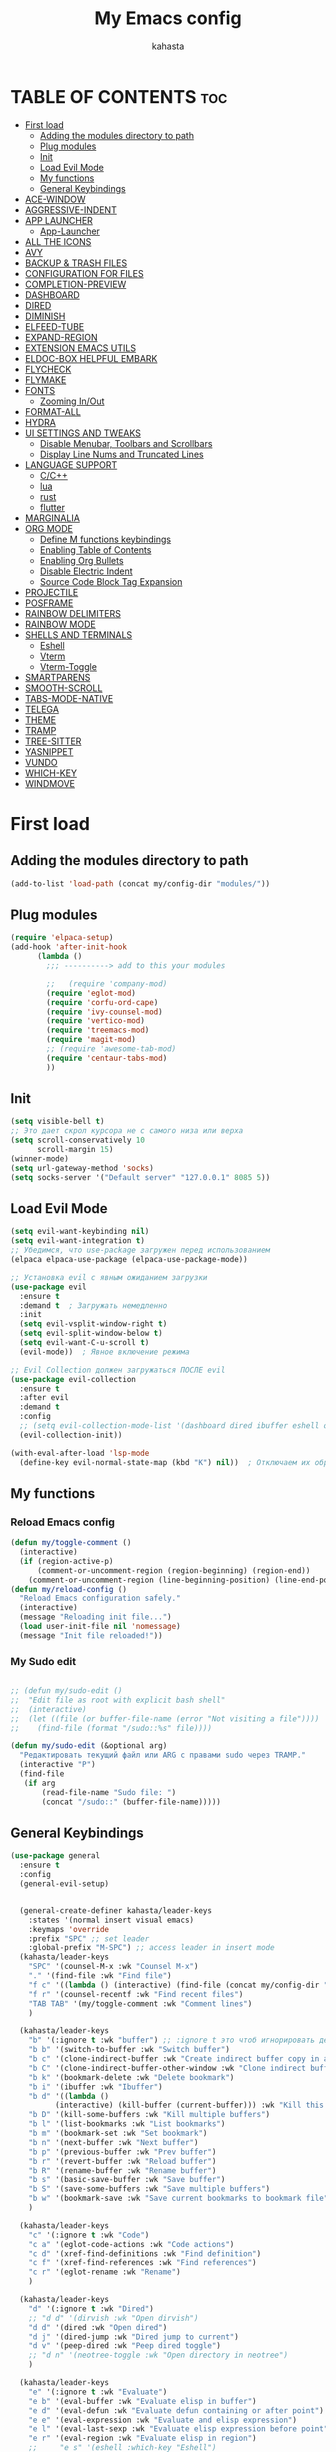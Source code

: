 #+TITLE: My Emacs config
#+AUTHOR: kahasta
#+DESCRIPTION: my personal emacs config
#+STARTUP: showeverything
#+OPTIONS: toc:2

* TABLE OF CONTENTS :toc:
- [[#first-load][First load]]
  - [[#adding-the-modules-directory-to-path][Adding the modules directory to path]]
  - [[#plug-modules][Plug modules]]
  - [[#init][Init]]
  - [[#load-evil-mode][Load Evil Mode]]
  - [[#my-functions][My functions]]
  - [[#general-keybindings][General Keybindings]]
- [[#ace-window][ACE-WINDOW]]
- [[#aggressive-indent][AGGRESSIVE-INDENT]]
- [[#app-launcher][APP LAUNCHER]]
  - [[#app-launcher-1][App-Launcher]]
- [[#all-the-icons][ALL THE ICONS]]
- [[#avy][AVY]]
- [[#backup--trash-files][BACKUP & TRASH FILES]]
- [[#configuration-for-files][CONFIGURATION FOR FILES]]
- [[#completion-preview][COMPLETION-PREVIEW]]
- [[#dashboard][DASHBOARD]]
- [[#dired][DIRED]]
- [[#diminish][DIMINISH]]
- [[#elfeed-tube][ELFEED-TUBE]]
- [[#expand-region][EXPAND-REGION]]
- [[#extension-emacs-utils][EXTENSION EMACS UTILS]]
- [[#eldoc-box-helpful-embark][ELDOC-BOX HELPFUL EMBARK]]
- [[#flycheck][FLYCHECK]]
- [[#flymake][FLYMAKE]]
- [[#fonts][FONTS]]
  - [[#zooming-inout][Zooming In/Out]]
- [[#format-all][FORMAT-ALL]]
- [[#hydra][HYDRA]]
- [[#ui-settings-and-tweaks][UI SETTINGS AND TWEAKS]]
  - [[#disable-menubar-toolbars-and-scrollbars][Disable Menubar, Toolbars and Scrollbars]]
  - [[#display-line-nums-and-truncated-lines][Display Line Nums and Truncated Lines]]
- [[#language-support][LANGUAGE SUPPORT]]
  - [[#cc][C/C++]]
  - [[#lua][lua]]
  - [[#rust][rust]]
  - [[#flutter][flutter]]
- [[#marginalia][MARGINALIA]]
- [[#org-mode][ORG MODE]]
  - [[#define-m-functions-keybindings][Define M functions keybindings]]
  - [[#enabling-table-of-contents][Enabling Table of Contents]]
  - [[#enabling-org-bullets][Enabling Org Bullets]]
  - [[#disable-electric-indent][Disable Electric Indent]]
  - [[#source-code-block-tag-expansion][Source Code Block Tag Expansion]]
- [[#projectile][PROJECTILE]]
- [[#posframe][POSFRAME]]
- [[#rainbow-delimiters][RAINBOW DELIMITERS]]
- [[#rainbow-mode][RAINBOW MODE]]
- [[#shells-and-terminals][SHELLS AND TERMINALS]]
  - [[#eshell][Eshell]]
  - [[#vterm][Vterm]]
  - [[#vterm-toggle][Vterm-Toggle]]
- [[#smartparens][SMARTPARENS]]
- [[#smooth-scroll][SMOOTH-SCROLL]]
- [[#tabs-mode-native][TABS-MODE-NATIVE]]
- [[#telega][TELEGA]]
- [[#theme][THEME]]
- [[#tramp][TRAMP]]
- [[#tree-sitter][TREE-SITTER]]
- [[#yasnippet][YASNIPPET]]
- [[#vundo][VUNDO]]
- [[#which-key][WHICH-KEY]]
- [[#windmove][WINDMOVE]]

* First load
** Adding the modules directory to path
#+begin_src emacs-lisp
(add-to-list 'load-path (concat my/config-dir "modules/"))
#+end_src
** Plug modules
#+begin_src emacs-lisp
(require 'elpaca-setup)
(add-hook 'after-init-hook
	  (lambda ()
	    ;;; ----------> add to this your modules

	    ;;   (require 'company-mod)
	    (require 'eglot-mod)
	    (require 'corfu-ord-cape)
	    (require 'ivy-counsel-mod)
	    (require 'vertico-mod)
	    (require 'treemacs-mod)
	    (require 'magit-mod)
	    ;; (require 'awesome-tab-mod)
	    (require 'centaur-tabs-mod)
	    ))
#+end_src

** Init
#+begin_src emacs-lisp
(setq visible-bell t)
;; Это дает скрол курсора не с самого низа или верха
(setq scroll-conservatively 10 
      scroll-margin 15)
(winner-mode)
(setq url-gateway-method 'socks)
(setq socks-server '("Default server" "127.0.0.1" 8085 5))
#+end_src

** Load Evil Mode
#+BEGIN_SRC emacs-lisp
(setq evil-want-keybinding nil)
(setq evil-want-integration t)
;; Убедимся, что use-package загружен перед использованием
(elpaca elpaca-use-package (elpaca-use-package-mode))

;; Установка evil с явным ожиданием загрузки
(use-package evil
  :ensure t
  :demand t  ; Загружать немедленно
  :init
  (setq evil-vsplit-window-right t)
  (setq evil-split-window-below t)
  (setq evil-want-C-u-scroll t)
  (evil-mode))  ; Явное включение режима

;; Evil Collection должен загружаться ПОСЛЕ evil
(use-package evil-collection
  :ensure t
  :after evil
  :demand t
  :config
  ;; (setq evil-collection-mode-list '(dashboard dired ibuffer eshell org))
  (evil-collection-init))

(with-eval-after-load 'lsp-mode
  (define-key evil-normal-state-map (kbd "K") nil))  ; Отключаем их обработчик

#+END_SRC

** My functions
*** Reload Emacs config
#+begin_src emacs-lisp
(defun my/toggle-comment ()
  (interactive)
  (if (region-active-p)
      (comment-or-uncomment-region (region-beginning) (region-end))
    (comment-or-uncomment-region (line-beginning-position) (line-end-position))))
(defun my/reload-config ()
  "Reload Emacs configuration safely."
  (interactive)
  (message "Reloading init file...")
  (load user-init-file nil 'nomessage)
  (message "Init file reloaded!"))
#+end_src


*** My Sudo edit
#+begin_src emacs-lisp

;; (defun my/sudo-edit ()
;;  "Edit file as root with explicit bash shell"
;;  (interactive)
;;  (let ((file (or buffer-file-name (error "Not visiting a file"))))
;;    (find-file (format "/sudo::%s" file))))

(defun my/sudo-edit (&optional arg)
  "Редактировать текущий файл или ARG с правами sudo через TRAMP."
  (interactive "P")
  (find-file
   (if arg
       (read-file-name "Sudo file: ")
       (concat "/sudo::" (buffer-file-name)))))

#+end_src

** General Keybindings

#+BEGIN_SRC emacs-lisp
(use-package general
  :ensure t
  :config
  (general-evil-setup)
  
  
  (general-create-definer kahasta/leader-keys
    :states '(normal insert visual emacs)
    :keymaps 'override
    :prefix "SPC" ;; set leader
    :global-prefix "M-SPC") ;; access leader in insert mode
  (kahasta/leader-keys
    "SPC" '(counsel-M-x :wk "Counsel M-x")
    "." '(find-file :wk "Find file")
    "f c" '((lambda () (interactive) (find-file (concat my/config-dir "config.org"))) :wk "Edit emacs config")
    "f r" '(counsel-recentf :wk "Find recent files")
    "TAB TAB" '(my/toggle-comment :wk "Comment lines") 
    )

  (kahasta/leader-keys
    "b" '(:ignore t :wk "buffer") ;; :ignore t это чтоб игнорировать действие для дальнейших клавиш
    "b b" '(switch-to-buffer :wk "Switch buffer")
    "b c" '(clone-indirect-buffer :wk "Create indirect buffer copy in a split")
    "b C" '(clone-indirect-buffer-other-window :wk "Clone indirect buffer in new window")
    "b k" '(bookmark-delete :wk "Delete bookmark")
    "b i" '(ibuffer :wk "Ibuffer")
    "b d" '((lambda ()
	      (interactive) (kill-buffer (current-buffer))) :wk "Kill this buffer")
    "b D" '(kill-some-buffers :wk "Kill multiple buffers")
    "b l" '(list-bookmarks :wk "List bookmarks")
    "b m" '(bookmark-set :wk "Set bookmark")
    "b n" '(next-buffer :wk "Next buffer")
    "b p" '(previous-buffer :wk "Prev buffer")
    "b r" '(revert-buffer :wk "Reload buffer")
    "b R" '(rename-buffer :wk "Rename buffer")
    "b s" '(basic-save-buffer :wk "Save buffer")
    "b S" '(save-some-buffers :wk "Save multiple buffers")
    "b w" '(bookmark-save :wk "Save current bookmarks to bookmark file")
    )

  (kahasta/leader-keys
    "c" '(:ignore t :wk "Code")
    "c a" '(eglot-code-actions :wk "Code actions")
    "c d" '(xref-find-definitions :wk "Find definition")
    "c f" '(xref-find-references :wk "Find references")
    "c r" '(eglot-rename :wk "Rename")
    )

  (kahasta/leader-keys
    "d" '(:ignore t :wk "Dired")
    ;; "d d" '(dirvish :wk "Open dirvish")
    "d d" '(dired :wk "Open dired")
    "d j" '(dired-jump :wk "Dired jump to current")
    "d v" '(peep-dired :wk "Peep dired toggle")
    ;; "d n" '(neotree-toggle :wk "Open directory in neotree")
    )

  (kahasta/leader-keys
    "e" '(:ignore t :wk "Evaluate")    
    "e b" '(eval-buffer :wk "Evaluate elisp in buffer")
    "e d" '(eval-defun :wk "Evaluate defun containing or after point")
    "e e" '(eval-expression :wk "Evaluate and elisp expression")
    "e l" '(eval-last-sexp :wk "Evaluate elisp expression before point")
    "e r" '(eval-region :wk "Evaluate elisp in region")
    ;;     "e s" '(eshell :which-key "Eshell")
    )
  
  
  (kahasta/leader-keys
    "f u" '(my/sudo-edit :wk "my sudo edit"))

  (kahasta/leader-keys
    "g" '(:ignore t :wk "go to")
    "g g" '(magit-status :wk "Magit status")
    "g c" '(avy-goto-char :wk "Jump to char"))

  (kahasta/leader-keys
    "h" '(:ignore t :wk "Help")
    "h f" '(describe-function :wk "Describe function")
    "h v" '(describe-variable :wk "Describe variable")
    "h r r" '((lambda () (interactive)
		(load-file (concat my/config-dir "init.el"))
		(ignore (elpaca-process-queues)))
	      :wk "Reload emacs config"))
  
  

  (kahasta/leader-keys
    "l" '(:ignore t :wk "Lsp")
    "l f" '(format-all-buffer :wk "Formatting buffer")
    "l o" '(my/org-format-src-block :wk "Formatting org-mode buffer")
    )



  (kahasta/leader-keys
    "p" '(projectile-command-map :wk "Projectile")
    )
  
  (kahasta/leader-keys
    "o" '(:ignore t :wk "Open")
    "o a" '(emacs-run-launcher :wk "App-Launcher")
    "o e" '(eshell :wk "Eshell")
    "o h" '(counsel-esh-history :which-key "Eshell history")
    "o n" '(treemacs :wk "Treemacs")
    "o v" '(vterm-toggle :wk "Vterm"))

  (kahasta/leader-keys
    "t" '(:ignore t :wk "Toggle")
    "t a" '(aggressive-indent-mode :wk "Aggressive-indent toggle")
    "t e" '(eldoc-box-hover-at-point-mode :wk "Eldoc box hover toggle")
    "t l" '(display-line-numbers-mode :wk "Toggle line numbers")
    "t T" '(visual-line-mode :wk "Toggle truncated lines")
    "t t" '(load-theme :wk "Load theme"))

  (kahasta/leader-keys
    "u" '(:ignore t :wk "Utils")
    "u u" '(vundo :wk "Undo")
    )

  (kahasta/leader-keys
    "q" '(:ignore t :wk "My Hydra")
    "q z" '(my/hydra-zoom/body :wk "Zoom")
    "q w" '(my/hydra-window/body :wk "Windows")
    )

  (kahasta/leader-keys
    "w" '(:ignore t :wk "Windows")
    ;; Window splits
    "w c" '(evil-window-delete :wk "Close window")
    "w n" '(evil-window-new :wk "New window")
    "w s" '(evil-window-split :wk "Horizontal split window")
    "w v" '(evil-window-vsplit :wk "Vertical split window")
    ;; Window motions
    "w h" '(evil-window-left :wk "Window left")
    "w j" '(evil-window-down :wk "Window down")
    "w k" '(evil-window-up :wk "Window up")
    "w l" '(evil-window-right :wk "Window right")
    "w o" '(other-window :wk "Ace window")
    "w w" '(evil-window-next :wk "Goto next window")
    ))

  #+end_src

* ACE-WINDOW
#+begin_src emacs-lisp
(use-package ace-window
  :ensure t
  :init
  (progn
    (setq aw-keys '(?a ?s ?d ?f ?g ?h ?j ?k ?l))  ; Буквы для выбора окон
    (setq aw-scope 'frame)                       ; В рамках одного фрейма
    (global-set-key [remap other-window] 'ace-window))
  :config
  ;; Цвета для номеров окон
  (set-face-attribute 'aw-leading-char-face nil 
                      :foreground "red" 
                      :height 2.0)
  
  ;; Минимальный размер окна для выбора
  (setq aw-minibuffer-flag nil
        aw-ignore-on t
        aw-dispatch-always t)
  
  ;; Для работы с ivy/helm
  (setq aw-dispatch-algorithm 'aw-dispatch-algo-ivy))

  ;; Для отображения номеров окон
  (use-package window-numbering
    :ensure t
    :config
    (window-numbering-mode 1))
  
#+end_src

* AGGRESSIVE-INDENT
#+begin_src emacs-lisp
(use-package aggressive-indent
  :ensure t
  :init
  (global-aggressive-indent-mode 1))
  
#+end_src

* APP LAUNCHER
** App-Launcher
The app-launcher is a better run launcher since it reads the desktop applications on your system and you can search them by their names as defined in their desktop file.  This means that sometimes you have to search for a generic term rather than the actual binary command of the program.
#+begin_src emacs-lisp
(use-package app-launcher
  :ensure '(app-launcher :host github :repo "SebastienWae/app-launcher"))
;; create a global keyboard shortcut with the following code
;; emacsclient -cF "((visibility . nil))" -e "(emacs-run-launcher)"

(defun emacs-run-launcher ()
  "Create and select a frame called emacs-run-launcher which consists only of a minibuffer and has specific dimensions. Runs app-launcher-run-app on that frame, which is an emacs command that prompts you to select an app and open it in a dmenu like behaviour. Delete the frame after that command has exited"
  (interactive)
  (with-selected-frame 
      (make-frame '((name . "emacs-run-launcher")
                    (minibuffer . only)
                    (fullscreen . 0) ; no fullscreen
                    (undecorated . t) ; remove title bar
                    ;;(auto-raise . t) ; focus on this frame
                    ;;(tool-bar-lines . 0)
                    ;;(menu-bar-lines . 0)
                    (internal-border-width . 10)
                    (width . 80)
                    (height . 11)))
    (unwind-protect
        (app-launcher-run-app)
      (delete-frame))))

#+end_src

* ALL THE ICONS
#+begin_src emacs-lisp
(use-package all-the-icons
  :ensure t
  :if (display-graphic-p))

(use-package all-the-icons-dired
  :ensure t
  :hook (dired-mode . (lambda () (all-the-icons-dired-mode t))))
#+end_src

* AVY
#+begin_src emacs-lisp
(use-package avy
  :ensure t
  :bind (:map prog-mode-map ("C-'" . #'avy-goto-line))
  :bind (:map org-mode-map ("C-'" . #'avy-goto-line))
  :bind (("C-c l" . #'avy-goto-line)
         ("C-c j k" . #'avy-kill-whole-line)
         ("C-c j j" . #'avy-goto-line)
         ("C-c j h" . #'avy-kill-region)
         ("C-c j w" . #'avy-copy-line)
         ("C-z" . #'avy-goto-char)
         ("C-c v" . #'avy-goto-char)))

(use-package avy-zap
  :ensure t
  :bind (("C-c z" . #'avy-zap-to-char)
         ("C-c Z" . #'avy-zap-up-to-char)))
#+end_src
* BACKUP & TRASH FILES
#+begin_src emacs-lisp
(setq backup-directory-alist `(("." . ,(expand-file-name "backups/" user-emacs-directory))))
#+end_src


* CONFIGURATION FOR FILES
#+begin_src emacs-lisp
(use-package yaml-mode 
  :ensure t
  :defer t)
(use-package dockerfile-mode 
  :ensure t
  :defer t)
(use-package toml-mode 
  :ensure t
  :defer t)
(use-package dhall-mode
  :ensure t)
(use-package terraform-mode 
  :ensure t
  :defer t)
#+end_src

* COMPLETION-PREVIEW
#+begin_src emacs-lisp

;; (global-completion-preview-mode)
;; (push 'org-self-insert-command completion-preview-commands)
;; (setf completion-styles '(basic flex)
;;       completion-auto-select t
;;       completion-auto-help 'visible
;;       completions-format 'one-column
;;       completions-sort 'historical
;;       completions-max-height 20
;;       completion-ignore-case t)

#+end_src

* DASHBOARD
Emacs Dashboard is an extensible startup screen showing you recent files, bookmarks, agenda items and an Emacs banner.
#+begin_src emacs-lisp
(use-package dashboard
  :ensure t 
  :init
  (setq initial-buffer-choice 'dashboard-open)
  (setq dashboard-set-heading-icons t)
  (setq dashboard-set-file-icons t)
  (setq dashboard-banner-logo-title "Emacs Is More Than A Text Editor!")
  ;;(setq dashboard-startup-banner 'logo) ;; use standard emacs logo as banner
  (setq dashboard-startup-banner (concat my/config-dir "images/emacs.png"))  ;; use custom image as banner
  (setq dashboard-center-content nil) ;; set to 't' for centered content
  (setq dashboard-items '((recents . 10)
                          (agenda . 5 )
                          (bookmarks . 3)
                          (projects . 5)
                          (registers . 3)))
  :custom
  (dashboard-modify-heading-icons '((recents . "file-text")
                                    (bookmarks . "book")))
  :config
  (dashboard-setup-startup-hook))
#+end_src

* DIRED
#+begin_src emacs-lisp

;; Добавляет загрузку пакета dired-x при инициализации Dired. dired-x расширяет возможности Dired, добавляя функции, такие как:
;;  *  Улучшенная работа с файлами (например, открытие по C-x C-f).
;;  *  Команды для массового переименования, копирования и перемещения.
;;  *  Поддержка дополнительных операций, вроде запуска внешних программ.
(add-hook 'dired-load-hook (function (lambda () (load "dired-x"))))

(use-package dired-open
  :ensure t
  :config
  (setf dired-kill-when-opening-new-dired-buffer t)
  (setq dired-open-extensions '(("gif" . "sxiv")
                                ("jpg" . "sxiv")
                                ("jpeg" . "sxiv")
                                ("png" . "sxiv")
                                ("png" . "sxiv")
                                ("mkv" . "mpv")
                                ("mp4" . "mpv"))))

(use-package peep-dired
  :ensure t
  :after dired
  :hook (evil-normalize-keymaps . peep-dired-hook)
  :config
  (evil-define-key 'normal dired-mode-map
    "h" 'dired-up-directory
    "l" 'dired-open-file
    "v" 'peep-dired)
  
  (evil-define-key 'normal peep-dired-mode-map
    "j" 'peep-dired-next-file
    "k" 'peep-dired-prev-file
    "q" 'peep-dired-quit
    "l" 'peep-dired-open-file)
  ;; (evil-define-key 'normal dired-mode-map (kbd "h") 'dired-up-directory)
  ;; (evil-define-key 'normal dired-mode-map (kbd "l") 'dired-open-file) ; use dired-find-file instead if not using dired-open package
  ;; (evil-define-key 'normal peep-dired-mode-map (kbd "j") 'peep-dired-next-file)
  ;; (evil-define-key 'normal peep-dired-mode-map (kbd "k") 'peep-dired-prev-file)
  (add-hook 'peep-dired-hook 'evil-normalize-keymaps)
  )



#+end_src

* DIMINISH
This package implements hiding or abbreviation of the modeline displays (lighters) of minor-modes.  With this package installed, you can add ‘:diminish’ to any use-package block to hide that particular mode in the modeline.
#+begin_src emacs-lisp
(use-package diminish :ensure t)
#+end_src

* ELFEED-TUBE
#+begin_src emacs-lisp
(use-package elfeed-tube
  :ensure t
  :after elfeed
  :demand t
  :config
  (elfeed-tube-setup)
  :bind (("C-x y" . elfeed)))

(use-package elfeed-tube-mpv
  :ensure t ;; or :straight t
  :bind (:map elfeed-show-mode-map
              ("C-c C-f" . elfeed-tube-mpv-follow-mode)
              ("C-c C-w" . elfeed-tube-mpv-where)))
#+end_src
* EXPAND-REGION
#+begin_src emacs-lisp
(use-package expand-region
  :ensure t
  :bind 
  ("C-M-e" . er/contract-region)
  ("C-S-e" . er/expand-region)
  :config
  (setq er/try-expand-list (append er/try-expand-list
                                 '(mark-paragraph
                                   mark-whole-buffer)))
)
#+end_src
* EXTENSION EMACS UTILS
#+begin_src emacs-lisp
(use-package s
  :ensure t
  :defer t
  :init
  (message "Loading string manipulation utilities (s)..."))

(use-package dash
  :ensure t
  :defer t
  :config
  (when (fboundp 'pt/unbind-bad-keybindings)
    (pt/unbind-bad-keybindings))
  (message "Dash functional programming helpers ready"))

(use-package shut-up
  :ensure t
  :defer t
  :config
  (setq shut-up-ignore '*)
  (message "Output silencing package (shut-up) initialized"))
#+end_src

* ELDOC-BOX HELPFUL EMBARK
#+begin_src emacs-lisp
;; helpful — улучшенные describe-функции
(use-package helpful
  :ensure t
  :bind (([remap describe-function] . helpful-callable)
         ([remap describe-variable] . helpful-variable)
         ([remap describe-symbol]   . helpful-symbol)
         ([remap describe-key]      . helpful-key)))


(defun my-eldoc-manual ()
  (interactive)
  (eldoc-print-current-symbol-info))
(global-set-key (kbd "C-S-k") 'eldoc-print-current-symbol-info)
;; eldoc-box — всплывающая документация
(use-package eldoc-box
  :ensure t
   ;;:hook (
  ;; (prog-mode . eldoc-box-hover-mode)
   ;;      (emacs-lisp-mode . eldoc-box-hover-mode)
  	;; (prog-mode . eldoc-box-hover-at-point-mode)
   ;;)
  :custom
  (eldoc-idle-delay 1000000)
  ;;(global-set-key (kbd "K") #'my/show-doc-posframe)
  (eldoc-box-clear-with-C-g t)         ;; закрывать по C-g
  (eldoc-box-max-pixel-width 600)
  (eldoc-box-only-multi-line t)        ;; показывать, только если есть что показать
  (eldoc-echo-area-use-multiline-p nil)) ;; отключить echo-area


(defun my/eglot-doc-buffer ()
  "Показать документацию от Eglot в отдельном буфере, не обновляя автоматически."
  (interactive)
  (let ((eldoc-documentation-functions '(eglot--eldoc-function)))
    (eldoc--invoke-doc-functions
     eldoc-documentation-functions
     (lambda (doc)
       (when doc
         (let ((buf (get-buffer-create "*eglot-doc*")))
           (with-current-buffer buf
             (read-only-mode -1)
             (erase-buffer)
             (insert doc)
             (read-only-mode 1))
           (display-buffer buf)))))))



;; Опционально: embak для контекстных действий
(use-package embark
  :ensure t
  :bind
  (("C-." . embark-act)
   ;; ("K" .  eldoc-box-help-at-point)
   ("C-h B" . embark-bindings)))


#+end_src
* FLYCHECK
Install luacheck from your Linux distro’s repositories for flycheck to work correctly with lua files.  Install python-pylint for flycheck to work with python files.  Haskell works with flycheck as long as haskell-ghc or haskell-stack-ghc is installed.  For more information on language support for flycheck, read this.
#+begin_src emacs-lisp
(use-package flycheck
  :ensure t
  :defer t
  :diminish
  :init (global-flycheck-mode))
#+end_src

* FLYMAKE
#+begin_src emacs-lisp

;; (use-package flymake
;;   :ensure t
;;   :config
;;   (setq elisp-flymake-byte-compile-load-path nil)
;;   :hook ((emacs-lisp-mode . flymake-mode)))

#+end_src

* FONTS
Settings fonts.

#+begin_src emacs-lisp

  (defun my/setup-my-fonts ()
    "Настройка шрифтов" 
    (interactive)
    (let ((font-size 15)  ; Размер по умолчанию
           (main-font "JetBrains Mono")
          ;;(main-font "Iosevka")
           (var-font "Noto Serif")
          ;;(var-font "Iosevka Aile")
	        (line-spacing-size 0.12))
      
      ;; Проверка графического режима
      (when (display-graphic-p)
        ;; Основные настройки шрифтов
        (set-face-attribute 'default nil
                           :font main-font
                           :height (* 10 font-size)  
                           :weight 'medium)
        
        (set-face-attribute 'variable-pitch nil
                           :font var-font
                           :height (* 10 (+ font-size 1)))
        
        (set-face-attribute 'fixed-pitch nil
                           :font main-font
                           :height (* 10 font-size))
        
        ;; Настройки для фреймов
        (add-to-list 'initial-frame-alist 
                    `(font . ,(format "%s-%d" main-font font-size)))
        (add-to-list 'default-frame-alist 
                    `(font . ,(format "%s-%d" main-font font-size)))
        
        ;; Стили для комментариев и ключевых слов
        (set-face-attribute 'font-lock-comment-face nil 
			    :slant 'italic
			    :font var-font)
        (set-face-attribute 'font-lock-keyword-face nil 
			    :slant 'italic
			    :font var-font)
        
        ;; Межстрочный интервал
        (setq-default line-spacing line-spacing-size)))

    ;; Инициализация при загрузке
    (message "Fonts initializing complete")
  )


  (add-hook 'after-init-hook 'my/setup-my-fonts)
  ;; (add-hook 'emacs-startup-hook 'my/setup-font)

#+end_src


** Zooming In/Out
#+begin_src emacs-lisp
(global-set-key (kbd "C-=") 'text-scale-increase)
(global-set-key (kbd "C--") 'text-scale-decrease)
(global-set-key (kbd "<C-wheel-up>") 'text-scale-increase)
(global-set-key (kbd "<C-wheel-down>") 'text-scale-decrease)
#+end_src

* FORMAT-ALL
#+begin_src emacs-lisp
(use-package format-all
  :ensure t
  :hook ((prog-mode . format-all-ensure-formatter)
         (before-save . format-all-buffer)))

(defun my/org-format-src-block ()
  "Форматировать текущий блок кода в Org-mode."
  (interactive)
  (when (org-in-src-block-p)
    (org-edit-special)
    (indent-region (point-min) (point-max))
    (org-edit-src-exit)))
#+end_src

* HYDRA
#+begin_src emacs-lisp
(use-package hydra
  :ensure t
  :config
  (defhydra my/hydra-zoom ()
    "zoom"
    ("k" text-scale-increase "in")
    ("j" text-scale-decrease "out"))

  ;; Определим hydra для управления окнами
  (defhydra my/hydra-window (:hint nil)
    "
^Навигация^      ^Разделение^           ^Размер^                ^Прочее^
^^^^^^^^------------------------------------------------------------------
_h_ ←       _v_ вертикально     _H_ уменьшить ширину     _o_ другое окно
_j_ ↓       _s_ горизонтально   _L_ увеличить ширину     _q_ выйти
_k_ ↑       _d_ удалить окно    _J_ уменьшить высоту     
_l_ →                          _K_ увеличить высоту      
"
    ("h" windmove-left)
    ("j" windmove-down)
    ("k" windmove-up)
    ("l" windmove-right)
    ("v" split-window-right)
    ("s" split-window-below)
    ("d" delete-window)
    ("H" shrink-window-horizontally)
    ("L" enlarge-window-horizontally)
    ("J" shrink-window)
    ("K" enlarge-window)
    ;; ("u" (winner-undo))
    ;; ("r" (winner-redo))
    ("o" other-window)
    ("q" nil :exit t))
  )
#+end_src
* UI SETTINGS AND TWEAKS
Enchance emacs ui.

** Disable Menubar, Toolbars and Scrollbars
#+begin_src emacs-lisp
(menu-bar-mode -1)
(tool-bar-mode -1)
(scroll-bar-mode -1)
#+end_src

** Display Line Nums and Truncated Lines
#+begin_src emacs-lisp
  (global-display-line-numbers-mode 1)
  (column-number-mode 1)
  (global-visual-line-mode t)
  (delete-selection-mode 1) 
#+end_src

* LANGUAGE SUPPORT
Emacs has built-in programming language modes for Lisp, Scheme, DSSSL, Ada, ASM, AWK, C, C++, Fortran, Icon, IDL (CORBA), IDLWAVE, Java, Javascript, M4, Makefiles, Metafont, Modula2, Object Pascal, Objective-C, Octave, Pascal, Perl, Pike, PostScript, Prolog, Python, Ruby, Simula, SQL, Tcl, Verilog, and VHDL.  Other languages will require you to install additional modes.
** C/C++
#+begin_src emacs-lisp
(with-eval-after-load 'eglot
  (add-to-list 'eglot-server-programs
               '((c-mode c-ts-mode c++-mode c++-ts-mode) . ("ccls" "--init" "{\"compilationDatabaseDirectory\": \"build\"}"))))

(add-hook 'c-mode-hook 'eglot-ensure)
(add-hook 'c-ts-mode-hook 'eglot-ensure)
(add-hook 'c++-mode-hook 'eglot-ensure)
(add-hook 'c++-ts-mode-hook 'eglot-ensure)
#+end_src
** lua
#+begin_src emacs-lisp
(use-package lua-mode :ensure t)
#+end_src

** rust
#+begin_src emacs-lisp
(use-package rust-mode
  :ensure t
  :hook (rust-mode . (lambda ()
                      (setq indent-tabs-mode nil
                            tab-width 4)))
  :config
  (setq rust-format-on-save t))

(use-package cargo
  :ensure t
  :hook (rust-mode . cargo-minor-mode))

(with-eval-after-load 'general
  (general-define-key
   :states '(normal)
   :keymaps 'rust-mode-map
   :prefix "SPC m"
   "" '(:ignore t :wk "Mode functions")
   "r" '(rust-run :wk "Run")
   "t" '(rust-test :wk "Run test")
   "c" '(rust-run-clippy :wk "Run clippy")
   "C r" '(rust-compile-release :wk "compile release")
   "C c" '(rust-compile :wk "compile release")
)
)


#+end_src

** flutter
#+begin_src emacs-lisp
(use-package dart-mode
  ;; Optional
  :ensure t
  :hook (dart-mode . flutter-test-mode))

(use-package flutter
  :ensure t
  :after dart-mode
  :bind (:map dart-mode-map
              ("C-M-x" . #'flutter-run-or-hot-reload))
  :custom
  (flutter-sdk-path "/home/kahasta/development/flutter/"))

(with-eval-after-load 'general
(general-define-key
   :states '(normal) ; Для normal-состояния Evil
   :keymaps 'dart-mode-map ; Только в org-mode
   :prefix "SPC m" ; Лидер-ключ SPC m
   "" '(:ignore t :which-key "Mode functions") 
   "s" '(flutter-run :wk "Flutter run")
   "r" '(flutter-hot-reload :wk "Flutter Hot reload")
   "R" '(flutter-hot-restart :wk "Flutter Hot restart")
   "q" '(flutter-quit :wk "Flutter quit")
))
#+end_src

# * NEOTREE
# Neotree is a file tree viewer.  When you open neotree, it jumps to the current file thanks to neo-smart-open.  The neo-window-fixed-size setting makes the neotree width be adjustable.  NeoTree provides following themes: classic, ascii, arrow, icons, and nerd.  Theme can be configed by setting “two” themes for neo-theme: one for the GUI and one for the terminal.  I like to use ‘SPC t’ for ‘toggle’ keybindings, so I have used ‘SPC t n’ for toggle-neotree.
# #+begin_src emacs-lisp
# (use-package neotree
#   :ensure t
#   :config
#   (setq neo-smart-open t
#         neo-show-hidden-files t
#         neo-window-width 35
#         neo-window-fixed-size nil
#         inhibit-compacting-font-caches t
#         projectile-switch-project-action 'neotree-projectile-action) 
#         ;; truncate long file names in neotree
#         (add-hook 'neo-after-create-hook
#            #'(lambda (_)
#                (with-current-buffer (get-buffer neo-buffer-name)
#                  (setq truncate-lines t)
#                  (setq word-wrap nil)
#                  (make-local-variable 'auto-hscroll-mode)
#                  (setq auto-hscroll-mode nil)))))

# ;; show hidden files
# #+end_src

* MARGINALIA
#+begin_src emacs-lisp
(use-package marginalia
  :ensure t
  :after ivy
  :config
  (setq marginalia-annotators
	'(marginalia-annotators-heavy marginalia-annotators-light nil))

;; Кастомизация отображения
  (setq marginalia-align 'right
	marginalia-field-width 100)
  (marginalia-mode 1))
#+end_src

* ORG MODE
** Define M functions keybindings
#+begin_src emacs-lisp
(with-eval-after-load 'general
  (general-define-key
   :states '(normal)
   :keymaps 'org-mode-map
   :prefix "SPC m"
   "" '(:ignore t :wk "Mode functions")
   "a" '(org-agenda :wk "Org agenda")
   "b" '(:ignore t :wk "Tables")
   "b -" '(org-table-insert-hline :wk "Insert hline in table")
   "d" '(:ignore t :wk "Date/deadline")
   "d t" '(org-time-stamp :wk "Org time stamp")
   "e" '(org-export-dispatch :wk "Org export dispatch")
   "i" '(org-toggle-item :wk "Org toggle item")
   "t" '(org-todo :wk "Org todo")
   "B" '(org-babel-tangle :wk "Org babel tangle")
   "T" '(org-todo-list :wk "Org todo list")
   ))
#+end_src
** Enabling Table of Contents
#+begin_src emacs-lisp
(use-package toc-org
  :ensure t
  :commands toc-org-enable
  :init (add-hook 'org-mode-hook 'toc-org-enable))
#+end_src


** Enabling Org Bullets
Org-bullets gives us attractive bullets rather than asterisks.

#+begin_src emacs-lisp
(add-hook 'org-mode-hook 'org-indent-mode)
(use-package org-bullets :ensure t)
(add-hook 'org-mode-hook (lambda () (org-bullets-mode 1)))
#+end_src

** Disable Electric Indent
#+begin_src emacs-lisp
(electric-indent-mode -1)
(setq org-edit-src-content-indentation 0)
#+end_src

** Source Code Block Tag Expansion
Org-tempo is not a separate package but a module within org that can be enabled.  Org-tempo allows for ‘<s’ followed by TAB to expand to a begin_src tag.  
#+begin_src emacs-lisp
(require 'org-tempo)
#+end_src

* PROJECTILE
Projectile is a project interaction library for Emacs.  It should be noted that many projectile commands do not work if you have set “fish” as the “shell-file-name” for Emacs.  I had initially set “fish” as the “shell-file-name” in the Vterm section of this config, but oddly enough I changed it to “bin/sh” and projectile now works as expected, and Vterm still uses “fish” because my default user “sh” on my Linux system is “fish”.
#+begin_src emacs-lisp
(use-package projectile
  :ensure t
  :config
  (setq projectile-completion-system 'ivy)
  (projectile-mode 1))

#+end_src

* POSFRAME
#+begin_src emacs-lisp
(use-package posframe
  :ensure t)

(with-eval-after-load 'posframe
  (defvar my/doc-posframe-buffer "*doc-posframe*")

  (defun my/hide-doc-posframe ()
    "Скрыть всплывающее окно с документацией."
    (interactive)
    (posframe-hide-all))

  (defun my/show-doc-posframe ()
    "Показать документацию во всплывающем окне posframe."
    (interactive)
    (let* ((doc (or (and (fboundp 'eldoc--doc-buffer)
			 (buffer-live-p (eldoc--doc-buffer))
			 (with-current-buffer (eldoc--doc-buffer)
                           (buffer-string)))
                    (let ((sym (symbol-at-point)))
                      (and sym (documentation sym)))
                    "Нет документации.")))
      (with-current-buffer (get-buffer-create my/doc-posframe-buffer)
	(let ((inhibit-read-only t))
          (erase-buffer)
          (insert doc)
          (goto-char (point-min))
          (read-only-mode 1))
	(use-local-map (let ((map (make-sparse-keymap)))
			 (define-key map (kbd "C-g") #'my/hide-doc-posframe)
			 map)))
      (posframe-show my/doc-posframe-buffer
                     :string nil
                     :position (point)
                     :internal-border-width 10
                     :border-width 1
                     :background-color (face-background 'tooltip nil t)
                     :accept-focus nil
                     :timeout nil)))

  ;; (defun my/show-doc-posframe ()
  ;;   "Показать документацию во всплывающем окне posframe."
  ;;   (interactive)
  ;;   (let* ((sym (symbol-at-point))
  ;;          (doc (or (and sym (documentation sym)) "Нет документации.")))
  ;;     (with-current-buffer (get-buffer-create my/doc-posframe-buffer)
  ;;       (let ((inhibit-read-only t))
  ;;       (erase-buffer)
  ;;       (insert doc)
  ;;       (goto-char (point-min))
  ;;       (read-only-mode 1))
  ;;       (use-local-map (let ((map (make-sparse-keymap)))
  ;;                        (define-key map (kbd "C-g") #'my/hide-doc-posframe)
  ;;                        map)))
  ;;     (posframe-show my/doc-posframe-buffer
  ;;                    :string nil ;; nil — использовать содержимое буфера
  ;;                    :position (point)
  ;;                    :internal-border-width 10
  ;;                    :border-width 1
  ;;                    :background-color (face-background 'tooltip nil t)
  ;;                    :accept-focus nil ;; без фокуса — иначе posframe зависнет
  ;;                    :timeout nil)))

  ;; Привязка в evil-normal-state
   (define-key evil-normal-state-map (kbd "K") #'my/show-doc-posframe)
   (define-key evil-normal-state-map (kbd "q") #'my/hide-doc-posframe)
  )


#+end_src
* RAINBOW DELIMITERS
#+begin_src emacs-lisp
(use-package rainbow-delimiters
  :ensure t
  :hook (prog-mode . rainbow-delimiters-mode)
  :config
  (setq rainbow-delimiters-max-face-count 5))
#+end_src

* RAINBOW MODE
Display the actual color as a background for any hex color value (ex. #ffffff).  The code block below enables rainbow-mode in all programming modes (prog-mode) as well as org-mode, which is why rainbow works in this document.
#+begin_src emacs-lisp
  (use-package rainbow-mode
    :ensure t
    :hook 
    ((org-mode prog-mode) . rainbow-mode))
#+end_src

* SHELLS AND TERMINALS

** Eshell
Eshell is an Emacs ‘shell’ that is written in Elisp.
#+begin_src emacs-lisp
  (use-package eshell-syntax-highlighting
    :ensure t
    :after esh-mode
    :config
    (eshell-syntax-highlighting-global-mode +1))

  ;; eshell-syntax-highlighting -- adds fish/zsh-like syntax highlighting.
  ;; eshell-rc-script -- your profile for eshell; like a bashrc for eshell.
  ;; eshell-aliases-file -- sets an aliases file for the eshell.
    
  (setq eshell-rc-script (concat user-emacs-directory "eshll/profile") ;; в этом файле автозапуск команд
        eshell-aliases-file (concat user-emacs-directory "eshell/aliases")
        eshell-history-size 5000
        eshell-buffer-maximum-lines 5000
        eshell-hist-ignoredups t
        eshell-scroll-to-bottom-on-input t
        eshell-destroy-buffer-when-process-dies t
        eshell-visual-commands'("bash" "fish" "nushell" "htop" "ssh" "top" "zsh"))
#+end_src

** Vterm
Vterm is a terminal emulator within Emacs.  The ‘shell-file-name’ setting sets the shell to be used in M-x shell, M-x term, M-x ansi-term and M-x vterm.  By default, the shell is set to ‘fish’ but could change it to ‘bash’ or ‘zsh’ if you prefer.
#+begin_src emacs-lisp
  (use-package vterm
  :ensure t
  :config
  (setq shell-file-name "/usr/bin/nu"
        vterm-max-scrollback 5000))
#+end_src

** Vterm-Toggle
vterm-toggle toggles between the vterm buffer and whatever buffer you are editing.
#+begin_src emacs-lisp
  (use-package vterm-toggle
    :ensure t
    :after vterm
    :config
    (setq vterm-toggle-fullscreen-p nil)
    (setq vterm-toggle-scope 'project)
    (add-to-list 'display-buffer-alist
                 '((lambda (buffer-or-name _)
                       (let ((buffer (get-buffer buffer-or-name)))
                         (with-current-buffer buffer
                           (or (equal major-mode 'vterm-mode)
                               (string-prefix-p vterm-buffer-name (buffer-name buffer))))))
                    (display-buffer-reuse-window display-buffer-at-bottom)
                    ;;(display-buffer-reuse-window display-buffer-in-direction)
                    ;;display-buffer-in-direction/direction/dedicated is added in emacs27
                    ;;(direction . bottom)
                    ;;(dedicated . t) ;dedicated is supported in emacs27
                    (reusable-frames . visible)
                    (window-height . 0.3))))
#+end_src

* SMARTPARENS
#+begin_src emacs-lisp
(use-package smartparens
  :ensure t
  :hook (prog-mode . smartparens-mode)
  :config
  (require 'smartparens-config)
  ;; Автозакрытие парных символов
  (setq sp-autoescape-string-quote nil)
  ;; Позволяет удалять парные символы сразу
  (sp-local-pair 'emacs-lisp-mode "'" nil :actions nil)
  (sp-local-pair 'web-mode "<" ">"))
#+end_src

* SMOOTH-SCROLL 
#+begin_src emacs-lisp
(use-package smooth-scroll
  :ensure t
  :config
  (smooth-scroll-mode 1))
#+end_src

* TABS-MODE-NATIVE
#+begin_src emacs-lisp
;; Включение режима вкладок
;; (tab-bar-mode 1)

;; Открытие нового файла в новой вкладке
;; (advice-add 'find-file :around
;;             (lambda (orig-fun &rest args)
;;               (tab-bar-new-tab)
;;               (apply orig-fun args)))

#+end_src
* TELEGA
#+begin_src emacs-lisp
(use-package telega
  :ensure t
  :commands (telega)
  :defer t)
(with-eval-after-load 'telega
  (define-key global-map (kbd "C-c t") telega-prefix-map))
#+end_src
* THEME
#+begin_src emacs-lisp
    (use-package doom-themes
      :ensure t
      :config
      ;; Global settings (defaults)
      (load-theme 'doom-one t)

      ;; Enable flashing mode-line on errors
      (doom-themes-visual-bell-config)
      ;; Enable custom neotree theme (nerd-icons must be installed!)
      (doom-themes-neotree-config)
      ;; or for treemacs users
      (setq doom-themes-treemacs-theme "doom-one") ; use "doom-colors" for less minimal icon theme
      (doom-themes-treemacs-config)
      ;; Corrects (and improves) org-mode's native fontification.
      (doom-themes-org-config)
      :custom
      (setq doom-themes-enable-bold t    ; if nil, bold is universally disabled
            doom-themes-enable-italic t) ; if nil, italics is universally disabled
)

      (use-package doom-modeline
        :ensure t
        :init (doom-modeline-mode 1)
	:config
	(setq doom-modeline-height 30
	      doom-modeline-bar-width 5
	      doom-modeline-persp-name t
	      doom-modeline-persp-icon t))


#+end_src

* TRAMP
#+begin_src emacs-lisp

;; (use-package tramp
;;   :ensure t
;;   :config
;;   (setq tramp-default-method "sudo")
;;   (setq tramp-shell-prompt-pattern "^[^$>\n]*[#$%>] *")
;;   (setq tramp-use-ssh-controlmaster-options nil)
;;   (setq tramp-verbose 1)
;;   (add-to-list 'tramp-connection-properties
;;                (list (regexp-quote ".*") "shell" "/bin/bash"))
;;   (setq password-cache-expiry nil)
;;   (add-to-list 'tramp-methods
;;                '("sudo"
;;                  (tramp-login-program "sudo")
;;                  (tramp-login-args (("-u" "%u") ("-i")))
;;                  (tramp-remote-shell "/bin/bash")
;;                  (tramp-remote-shell-args ("-c"))))
;;   )
;; (setq tramp-shell-file-name "/bin/bash")
;; (setq shell-file-name "/bin/bash")
;; (setq explicit-shell-file-name "/bin/bash")
;; (setq eshell-shell-file-name "/bin/bash")
;; ;; Настройки для nushell в TRAMP
;; (with-eval-after-load 'tramp
;;   (add-to-list 'tramp-remote-path "/bin")
;;   (add-to-list 'tramp-remote-path "/usr/bin")
;;   (add-to-list 'tramp-remote-path "/sbin")
;;   (setq tramp-remote-process-environment
;;         (append tramp-remote-process-environment
;;                '("SHELL=/bin/bash"  ;; Форсируем bash для TRAMP
;;                  "TERM=dumb"
;;                  "INSIDE_EMACS=tramp"))))
  

#+end_src
* TREE-SITTER
#+begin_src emacs-lisp

;; (use-package tree-sitter
;;   :ensure t
;;   :init
;;   (global-tree-sitter-mode 1))
;; Установка tree-sitter

(use-package tree-sitter-langs
  :ensure t)

;; Tree-sitter
(use-package tree-sitter
  :defer t
  :config
  (use-package tree-sitter-langs
    :ensure t)
  (setq tree-sitter-debug-jump-buttons t
        tree-sitter-debug-highlight-jump-region t))

;; evil-textobj-tree-sitter
(use-package evil-textobj-tree-sitter
  :defer t
  :after tree-sitter
  :config
  (defvar +tree-sitter-inner-text-objects-map (make-sparse-keymap))
  (defvar +tree-sitter-outer-text-objects-map (make-sparse-keymap))
  (defvar +tree-sitter-goto-previous-map (make-sparse-keymap))
  (defvar +tree-sitter-goto-next-map (make-sparse-keymap))

  (evil-define-key '(visual operator) 'tree-sitter-mode
    "i" +tree-sitter-inner-text-objects-map
    "a" +tree-sitter-outer-text-objects-map)
  (evil-define-key 'normal 'tree-sitter-mode
    "[g" +tree-sitter-goto-previous-map
    "]g" +tree-sitter-goto-next-map)

  (defun +tree-sitter-get-textobj (query)
    `(evil-textobj-tree-sitter-get-textobj ,query))

  (defun +tree-sitter-goto-textobj (query &optional backwards)
    `(evil-textobj-tree-sitter-goto-textobj ,query ,backwards))

  ;; Привязки клавиш (map!)
  (define-key +tree-sitter-inner-text-objects-map "A" (+tree-sitter-get-textobj '("parameter.inner" "call.inner")))
  (define-key +tree-sitter-inner-text-objects-map "f" (+tree-sitter-get-textobj "function.inner"))
  (define-key +tree-sitter-inner-text-objects-map "F" (+tree-sitter-get-textobj "call.inner"))
  (define-key +tree-sitter-inner-text-objects-map "C" (+tree-sitter-get-textobj "class.inner"))
  (define-key +tree-sitter-inner-text-objects-map "v" (+tree-sitter-get-textobj "conditional.inner"))
  (define-key +tree-sitter-inner-text-objects-map "l" (+tree-sitter-get-textobj "loop.inner"))

  (define-key +tree-sitter-outer-text-objects-map "A" (+tree-sitter-get-textobj '("parameter.outer" "call.outer")))
  (define-key +tree-sitter-outer-text-objects-map "f" (+tree-sitter-get-textobj "function.outer"))
  (define-key +tree-sitter-outer-text-objects-map "F" (+tree-sitter-get-textobj "call.outer"))
  (define-key +tree-sitter-outer-text-objects-map "C" (+tree-sitter-get-textobj "class.outer"))
  (define-key +tree-sitter-outer-text-objects-map "c" (+tree-sitter-get-textobj "comment.outer"))
  (define-key +tree-sitter-outer-text-objects-map "v" (+tree-sitter-get-textobj "conditional.outer"))
  (define-key +tree-sitter-outer-text-objects-map "l" (+tree-sitter-get-textobj "loop.outer"))

  (define-key +tree-sitter-goto-previous-map "a" (+tree-sitter-goto-textobj "parameter.outer" t))
  (define-key +tree-sitter-goto-previous-map "f" (+tree-sitter-goto-textobj "function.outer" t))
  (define-key +tree-sitter-goto-previous-map "F" (+tree-sitter-goto-textobj "call.outer" t))
  (define-key +tree-sitter-goto-previous-map "C" (+tree-sitter-goto-textobj "class.outer" t))
  (define-key +tree-sitter-goto-previous-map "c" (+tree-sitter-goto-textobj "comment.outer" t))
  (define-key +tree-sitter-goto-previous-map "v" (+tree-sitter-goto-textobj "conditional.outer" t))
  (define-key +tree-sitter-goto-previous-map "l" (+tree-sitter-goto-textobj "loop.outer" t))

  (define-key +tree-sitter-goto-next-map "a" (+tree-sitter-goto-textobj "parameter.outer"))
  (define-key +tree-sitter-goto-next-map "f" (+tree-sitter-goto-textobj "function.outer"))
  (define-key +tree-sitter-goto-next-map "F" (+tree-sitter-goto-textobj "call.outer"))
  (define-key +tree-sitter-goto-next-map "C" (+tree-sitter-goto-textobj "class.outer"))
  (define-key +tree-sitter-goto-next-map "c" (+tree-sitter-goto-textobj "comment.outer"))
  (define-key +tree-sitter-goto-next-map "v" (+tree-sitter-goto-textobj "conditional.outer"))
  (define-key +tree-sitter-goto-next-map "l" (+tree-sitter-goto-textobj "loop.outer")))

;; which-key настройка (опционально)
(with-eval-after-load 'which-key
  (setq which-key-allow-multiple-replacements t)
  (add-to-list 'which-key-replacement-alist
               '((nil . "\\`+?evil-textobj-tree-sitter-function--\\(.*\\)\\(?:.inner\\|.outer\\)")
                 . (nil . "\\1"))))


#+end_src
* YASNIPPET
YASnippet is a template system for Emacs. It allows you to type an abbreviation and automatically expand it into function templates. Bundled language templates include: C, C++, C#, Perl, Python, Ruby, SQL, LaTeX, HTML, CSS and more. The snippet syntax is inspired from TextMate's syntax, you can even import most TextMate templates to YASnippet. 
#+begin_src emacs-lisp
(use-package yasnippet
  :ensure t         ; Install yasnippet if not already present
  :defer t          ; Defer loading for faster startup, loads when first needed
  :bind ("M-/" . yas-expand) ; Optional: Bind M-/ to manually expand snippet
  :config
  ;; Code here runs AFTER yasnippet is loaded

  (yas-global-mode 1) ; Enable yasnippet globally in all buffers

  ;; Optional: Add a custom directory for your own snippets
  ;; Replace "~/my-snippets" with the actual path to your custom snippets directory
  ;; (yas-add-dir "~/my-snippets")

  ;; Optional: If you have snippets organized by major mode outside of default locations
  ;; (yas-add-dir "/path/to/more/snippets/" 'recursive)

  ;; Optional: Customize snippet indentation behavior (e.g., inherit parent)
  ;; (setq yas-indent-line 'auto)

  ;; Optional: Choose when snippets should be candidates for expansion
  ;; 't (default): Always a candidate if prefix matches
  ;; 'real-prefix: Only if the full snippet name is typed
  ;; 'no-prefix: Never automatically, must use yas-expand
  ;; (setq yas-trigger-key 'tab) ; Default trigger is TAB after snippet name
  )
#+end_src

* VUNDO
#+begin_src emacs-lisp
(use-package vundo
  :ensure t
  :diminish
  ;; :bind* (("C-c _" . vundo))
  :custom (vundo-glyph-alist vundo-unicode-symbols))
#+end_src
* WHICH-KEY
#+begin_src emacs-lisp
(use-package which-key
  :init
  (which-key-mode 1)
  :config
  (setq which-key-side-window-location 'bottom
  which-key-sort-order #'which-key-key-order-alpha
  which-key-sort-uppercase-first nil
  which-key-add-column-padding 1
  which-key-max-display-columns nil
  which-key-min-display-lines 6
  which-key-side-window-slot -10
  which-key-side-window-max-height 0.25
  which-key-idle-delay 0.8
  which-key-max-description-length 25
  which-key-allow-imprecise-window-fit nil
  which-key-separator " → " 
 )) 
#+end_src

* WINDMOVE
#+begin_src emacs-lisp
(windmove-default-keybindings 'meta)
(global-set-key (kbd "M-h") 'windmove-left)
(global-set-key (kbd "M-j") 'windmove-down)
(global-set-key (kbd "M-k") 'windmove-up)
(global-set-key (kbd "M-l") 'windmove-right)
#+end_src
